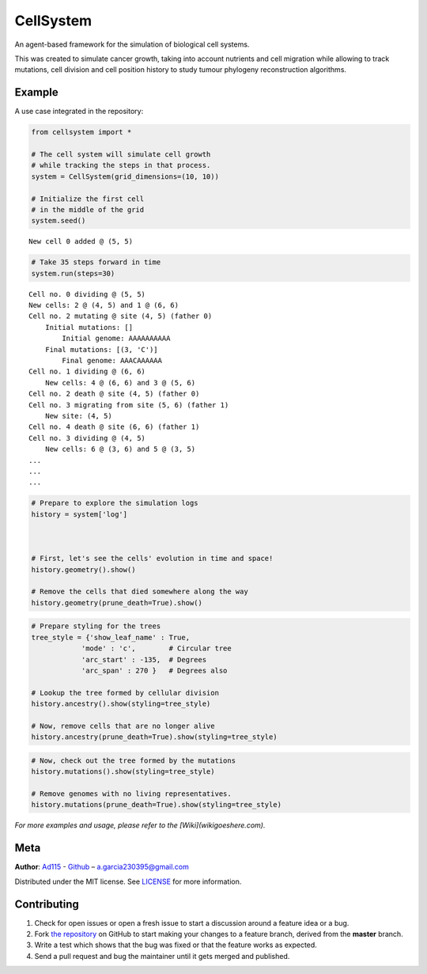 ==========
CellSystem
==========

.. image:: https://img.shields.io/badge/Say%20Thanks-!-1EAEDB.svg
   :target: https://saythanks.io/inbox

An agent-based framework for the simulation of biological cell systems.

This was created to simulate cancer growth, taking into account nutrients and cell migration while allowing to track mutations, cell division and cell position history to study tumour phylogeny reconstruction algorithms.

.. image:: https://raw.githubusercontent.com/Ad115/Cell-System/master/assets/sidebyside.png
.. image:: https://raw.githubusercontent.com/Ad115/Cell-System/master/assets/spacetime.png

-------
Example
-------

A use case integrated in the repository:

.. code-block:: python

    from cellsystem import *

    # The cell system will simulate cell growth
    # while tracking the steps in that process.
    system = CellSystem(grid_dimensions=(10, 10))

    # Initialize the first cell
    # in the middle of the grid
    system.seed()

::

    New cell 0 added @ (5, 5)
        
.. code-block:: python

    # Take 35 steps forward in time
    system.run(steps=30)
    
::

    Cell no. 0 dividing @ (5, 5)
    New cells: 2 @ (4, 5) and 1 @ (6, 6)
    Cell no. 2 mutating @ site (4, 5) (father 0)
        Initial mutations: []
            Initial genome: AAAAAAAAAA
        Final mutations: [(3, 'C')]
            Final genome: AAACAAAAAA
    Cell no. 1 dividing @ (6, 6)
        New cells: 4 @ (6, 6) and 3 @ (5, 6)
    Cell no. 2 death @ site (4, 5) (father 0)
    Cell no. 3 migrating from site (5, 6) (father 1)
        New site: (4, 5)
    Cell no. 4 death @ site (6, 6) (father 1)
    Cell no. 3 dividing @ (4, 5)
        New cells: 6 @ (3, 6) and 5 @ (3, 5)
    ...
    ...
    ...

.. code-block:: python

    # Prepare to explore the simulation logs
    history = system['log']



    # First, let's see the cells' evolution in time and space!
    history.geometry().show()

    # Remove the cells that died somewhere along the way
    history.geometry(prune_death=True).show()

.. image:: https://raw.githubusercontent.com/Ad115/Cell-System/master/assets/worldlines.png

.. image:: https://raw.githubusercontent.com/Ad115/Cell-System/master/assets/worldlines_no_death.png

.. code-block:: python

    # Prepare styling for the trees
    tree_style = {'show_leaf_name' : True,
                'mode' : 'c',        # Circular tree
                'arc_start' : -135,  # Degrees
                'arc_span' : 270 }   # Degrees also

    # Lookup the tree formed by cellular division
    history.ancestry().show(styling=tree_style)

    # Now, remove cells that are no longer alive
    history.ancestry(prune_death=True).show(styling=tree_style)

.. image:: https://raw.githubusercontent.com/Ad115/Cell-System/master/assets/ancestry.png

.. image:: https://raw.githubusercontent.com/Ad115/Cell-System/master/assets/ancestry_no_death.png

.. code-block:: python

    # Now, check out the tree formed by the mutations 
    history.mutations().show(styling=tree_style)

    # Remove genomes with no living representatives.
    history.mutations(prune_death=True).show(styling=tree_style)

.. image:: https://raw.githubusercontent.com/Ad115/Cell-System/master/assets/mutations.png

.. image:: https://raw.githubusercontent.com/Ad115/Cell-System/master/assets/mutations_no_death.png


*For more examples and usage, please refer to the [Wiki](wikigoeshere.com).*

----
Meta
----

**Author**: `Ad115 <https://agargar.wordpress.com/>`_ - `Github <https://github.com/Ad115/>`_ – a.garcia230395@gmail.com

Distributed under the MIT license. See `LICENSE <https://github.com/Ad115/Cell-System/blob/master/LICENSE>`_ for more information.

------------
Contributing
------------

1. Check for open issues or open a fresh issue to start a discussion around a feature idea or a bug.
2. Fork `the repository <https://github.com/Ad115/Cell-System/>`_ on GitHub to start making your changes to a feature branch, derived from the **master** branch.
3. Write a test which shows that the bug was fixed or that the feature works as expected.
4. Send a pull request and bug the maintainer until it gets merged and published. 
